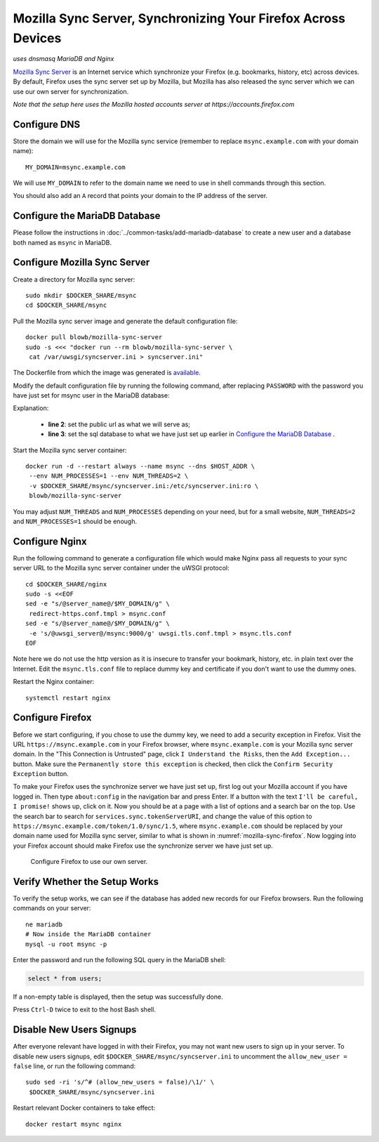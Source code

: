 Mozilla Sync Server, Synchronizing Your Firefox Across Devices
==============================================================

*uses dnsmasq MariaDB and Nginx*

`Mozilla Sync Server`_ is an Internet service which synchronize your Firefox (e.g. bookmarks, history, etc) across
devices. By default, Firefox uses the sync server set up by Mozilla, but Mozilla has also released the sync server which
we can use our own server for synchronization.

*Note that the setup here uses the Mozilla hosted accounts server at https://accounts.firefox.com*

Configure DNS
-------------

Store the domain we will use for the Mozilla sync service (remember to replace ``msync.example.com`` with your domain
name):
::

   MY_DOMAIN=msync.example.com

We will use ``MY_DOMAIN`` to refer to the domain name we need to use in shell commands through this section.

You should also add an ``A`` record that points your domain to the IP address of the server.

Configure the MariaDB Database
------------------------------

Please follow the instructions in :doc:`../common-tasks/add-mariadb-database` to create a new user and a database both
named as ``msync`` in MariaDB.

Configure Mozilla Sync Server
-----------------------------

Create a directory for Mozilla sync server:
::

   sudo mkdir $DOCKER_SHARE/msync
   cd $DOCKER_SHARE/msync

Pull the Mozilla sync server image and generate the default configuration file:
::

   docker pull blowb/mozilla-sync-server
   sudo -s <<< "docker run --rm blowb/mozilla-sync-server \
    cat /var/uwsgi/syncserver.ini > syncserver.ini"

The Dockerfile from which the image was generated is `available
<https://registry.hub.docker.com/u/blowb/mozilla-sync-server/dockerfile/>`_.

Modify the default configuration file by running the following command, after replacing ``PASSWORD`` with the password
you have just set for msync user in the MariaDB database:

.. code-block:: bash
   :linenos:

   sudo sed -ri \
    -e "s/^(public_url = ).*\$/\1https:\/\/$MY_DOMAIN/" \
    -e 's/#sqluri =.*$/sqluri = pymysql:\/\/msync:PASSWORD@db\/msync/' \
    syncserver.ini

Explanation:

  - **line 2**: set the public url as what we will serve as;
  - **line 3**: set the sql database to what we have just set up earlier in `Configure the MariaDB Database`_ .

Start the Mozilla sync server container:
::

   docker run -d --restart always --name msync --dns $HOST_ADDR \
    --env NUM_PROCESSES=1 --env NUM_THREADS=2 \
    -v $DOCKER_SHARE/msync/syncserver.ini:/etc/syncserver.ini:ro \
    blowb/mozilla-sync-server

You may adjust ``NUM_THREADS`` and ``NUM_PROCESSES`` depending on your need, but for a small website, ``NUM_THREADS=2``
and ``NUM_PROCESSES=1`` should be enough.

Configure Nginx
---------------

Run the following command to generate a configuration file which would make Nginx pass all requests to your sync server
URL to the Mozilla sync server container under the uWSGI protocol:
::

   cd $DOCKER_SHARE/nginx
   sudo -s <<EOF
   sed -e "s/@server_name@/$MY_DOMAIN/g" \
    redirect-https.conf.tmpl > msync.conf
   sed -e "s/@server_name@/$MY_DOMAIN/g" \
    -e 's/@uwsgi_server@/msync:9000/g' uwsgi.tls.conf.tmpl > msync.tls.conf
   EOF

Note here we do not use the http version as it is insecure to transfer your bookmark, history, etc. in plain text over
the Internet. Edit the ``msync.tls.conf`` file to replace dummy key and certificate if you don't want to use the dummy
ones.

Restart the Nginx container:
::

   systemctl restart nginx

Configure Firefox
-----------------

Before we start configuring, if you chose to use the dummy key, we need to add a security exception in Firefox. Visit
the URL ``https://msync.example.com`` in your Firefox browser, where ``msync.example.com`` is your Mozilla sync server
domain. In the "This Connection is Untrusted" page, click ``I Understand the Risks``, then the ``Add Exception...``
button. Make sure the ``Permanently store this exception`` is checked, then click the ``Confirm Security Exception``
button.

To make your Firefox uses the synchronize server we have just set up, first log out your Mozilla account if you have
logged in. Then type ``about:config`` in the navigation bar and press Enter. If a button with the text ``I'll be
careful, I promise!`` shows up, click on it. Now you should be at a page with a list of options and a search bar on the
top. Use the search bar to search for ``services.sync.tokenServerURI``, and change the value of this option to
``https://msync.example.com/token/1.0/sync/1.5``, where ``msync.example.com`` should be replaced by your domain name
used for Mozilla sync server, similar to what is shown in :numref:`mozilla-sync-firefox`. Now logging into your Firefox
account should make Firefox use the synchronize server we have just set up.

.. _mozilla-sync-firefox:

.. figure:: mozilla-sync-firefox.png
   :alt: Configure Firefox

   Configure Firefox to use our own server.

Verify Whether the Setup Works
------------------------------

To verify the setup works, we can see if the database has added new records for our Firefox browsers. Run the following
commands on your server:
::

   ne mariadb
   # Now inside the MariaDB container
   mysql -u root msync -p

Enter the password and run the following SQL query in the MariaDB shell:

.. code-block:: sql

   select * from users;

If a non-empty table is displayed, then the setup was successfully done.

Press ``Ctrl-D`` twice to exit to the host Bash shell.

Disable New Users Signups
-------------------------

After everyone relevant have logged in with their Firefox, you may not want new users to sign up in your server. To
disable new users signups, edit ``$DOCKER_SHARE/msync/syncserver.ini`` to uncomment the ``allow_new_user = false`` line,
or run the following command:
::

   sudo sed -ri 's/^# (allow_new_users = false)/\1/' \
    $DOCKER_SHARE/msync/syncserver.ini

Restart relevant Docker containers to take effect:
::

   docker restart msync nginx

.. _Mozilla Sync Server: https://github.com/mozilla-services/syncserver
